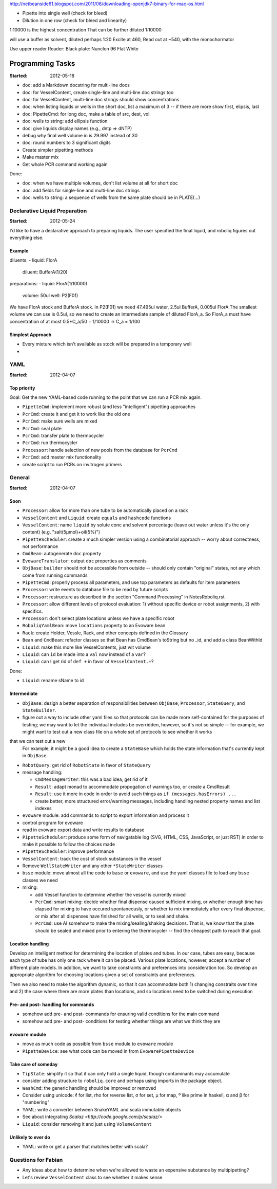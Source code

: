 
http://netbeanside61.blogspot.com/2011/06/downloading-openjdk7-binary-for-mac-os.html

* Pipette into single well (check for bleed)
* Dilution in one row (check for bleed and linearity)

1:10000 is the highest concentration
That can be further diluted 1:10000

will use a buffer as solvent, diluted perhaps 1:20
Excite at 460, Read out at ~540, with the monochormator

Use upper reader
Reader:
Black plate: Nunclon 96 Flat White



=================
Programming Tasks
=================

:Started: 2012-05-18

* doc: add a Markdown docstring for multi-line docs
* doc: for VesselContent, create single-line and multi-line doc strings too
* doc: for VesselContent, multi-line doc strings should show concentrations
* doc: when listing liquids or wells in the short doc, list a maximum of 3 -- if there are more show first, elipsis, last
* doc: PipetteCmd: for long doc, make a table of src, dest, vol
* doc: wells to string: add ellipsis function
* doc: give liquids display names (e.g., dntp => dNTP)
* debug why final well volume in is 29.997 instead of 30
* doc: round numbers to 3 significant digits
* Create simpler pipetting methods
* Make master mix
* Get whole PCR command working again

Done:

* doc: when we have multiple volumes, don't list volume at all for short doc
* doc: add fields for single-line and multi-line doc strings
* doc: wells to string: a sequence of wells from the same plate should be in PLATE(...)


Declarative Liquid Preparation
==============================

:Started: 2012-05-24

I'd like to have a declarative approach to preparing liquids.
The user specified the final liquid, and roboliq figures out everything else.

Example
-------

diluents:
- liquid: FlorA
  diluent: BufferA(1/20)

preparations:
- liquid: FlorA(1/10000)
  volume: 50ul
  well: P2(F01)

We have FlorA stock and BufferA stock.
In P2(F01) we need 47.495ul water, 2.5ul BufferA, 0.005ul FlorA
The smallest volume we can use is 0.5ul, so we need to create an intermediate sample of diluted FlorA_a.
So FlorA_a must have concentration of at most 0.5*C_a/50 = 1/10000 => C_a = 1/100

Simplest Approach
-----------------

* Every mixture which isn't available as stock will be prepared in a temporary well
* 


YAML
====

:Started: 2012-04-07

Top priority
------------

Goal: Get the new YAML-based code running to the point that we can run a PCR mix again.

* ``PipetteCmd``: implement more robust (and less "intelligent") pipetting approaches
* ``PcrCmd``: create it and get it to work like the old one
* ``PcrCmd``: make sure wells are mixed
* ``PcrCmd``: seal plate
* ``PcrCmd``: transfer plate to thermocycler
* ``PcrCmd``: run thermocycler
* ``Processor``: handle selection of new pools from the database for ``PcrCmd``
* ``PcrCmd``: add master mix functionality
* create script to run PCRs on invitrogen primers

General
=======

:Started: 2012-04-07

Soon
----

* ``Processor``: allow for more than one tube to be automatically placed on a rack
* ``VesselContent`` and ``Liquid``: create ``equals`` and ``hashcode`` functions
* ``VesselContent``: name ``liquid`` by solute conc and solvent percentage (leave out water unless it's the only content) (e.g. "salt(5μmol)+oil(5%)")
* ``PipetteScheduler``: create a much simpler version using a combinatorial approach -- worry about correctness, not performance
* ``CmdBean``: autogenerate ``doc`` property
* ``EvowareTranslator``: output ``doc`` properties as comments
* ``ObjBase``: ``builder`` should not be accessible from outside -- should only contain "original" states, not any which come from running commands
* ``PipetteCmd``: properly process all parameters, and use top parameters as defaults for item parameters
* ``Processor``: write events to database file to be read by future scripts
* ``Processor``: restructure as described in the section "Command Processing" in NotesRoboliq.rst
* ``Processor``: allow different levels of protocol evaluation: 1) without specific device or robot assignments, 2) with specifics.
* ``Processor``: don't select plate locations unless we have a specific robot
* ``RoboliqYamlBean``: move ``locations`` property to an Evoware bean
* ``Rack``: create Holder, Vessle, Rack, and other concepts defined in the Glossary
* ``Bean`` and ``CmdBean``: refactor classes so that Bean has CmdBean's toString but no _id, and add a class BeanWithId
* ``Liquid``: make this more like VesselContents, just wit volume
* ``Liquid``: can ``id`` be made into a ``val`` now instead of a ``var``?
* ``Liquid``: can I get rid of ``def +`` in favor of ``VesselContent.+``?

Done:

* ``Liquid``: rename sName to id


Intermediate
------------

* ``ObjBase``: design a better separation of responsibilities between ``ObjBase``, ``Processor``, ``StateQuery``, and ``StateBuilder``.
* figure out a way to include other yaml files so that protocols can be made more self-contained for the purposes of testing; we may want to let the individual includes be overridden, however, so it's not so simple -- for example, we might want to test out a new class file on a whole set of protocols to see whether it works
that we can test out a new 
  For example, it might be a good idea to create a ``StateBase`` which holds the state information that's currently kept in ``ObjBase``.
* ``RobotQuery``: get rid of ``RobotState`` in favor of ``StateQuery``
* message handling:

  * ``CmdMessageWriter``: this was a bad idea, get rid of it
  * ``Result``: adapt monad to accommodate propogation of warnings too, or create a CmdResult
  * ``Result``: use it more in code in order to avoid such things as ``if (messages.hasErrors) ...``
  * create better, more structured error/warning messages, including handling nested property names and list indexes

* ``evoware`` module: add commands to script to export information and process it
* control program for evoware
* read in evoware export data and write results to database
* ``PipetteScheduler``: produce some form of navigatable log (SVG, HTML, CSS, JavaScript, or just RST) in order to make it possible to follow the choices made
* ``PipetteScheduler``: improve performance
* ``VesselContent``: track the cost of stock substances in the vessel
* Remove ``WellStateWriter`` and any other ``*StateWriter`` classes
* ``bsse`` module: move almost all the code to ``base`` or ``evoware``, and use the yaml classes file to load any ``bsse`` classes we need
* mixing:

  * add Vessel function to determine whether the vessel is currently mixed
  * ``PcrCmd``: smart mixing: decide whether final dispense caused sufficient mixing, or whether enough time has elapsed for mixing to have occured spontaneously, or whether to mix immediately after every final dispense, or mix after all dispenses have finished for all wells, or to seal and shake.
  * ``PcrCmd``: use AI somehow to make the mixing/sealing/shaking decisions.  That is, we know that the plate should be sealed and mixed prior to entering the thermocycler -- find the cheapest path to reach that goal.

Location handling
-----------------

Develop an intelligent method for determining the location of plates and tubes.
In our case, tubes are easy, because each type of tube has only one rack where it can be placed.
Various plate locations, however, accept a number of different plate models.
In addition, we want to take constraints and preferences into consideration too.
So develop an appropriate algorithm for choosing locations given a set of constraints and preferences.

Then we also need to make the algorithm dynamic, so that it can accommodate both
1) changing constraits over time and
2) the case where there are more plates than locations, and so locations need to be switched during execution

Pre- and post- handling for commands
------------------------------------

* somehow add pre- and post- commands for ensuring valid conditions for the main command
* somehow add pre- and post- conditions for testing whether things are what we think they are

``evoware`` module
------------------

* move as much code as possible from ``bsse`` module to ``evoware`` module
* ``PipetteDevice``: see what code can be moved in from ``EvowarePipetteDevice``

Take care of someday
--------------------

* ``TipState``: simplify it so that it can only hold a single liquid, though contaminants may accumulate
* consider adding structure to ``roboliq.core`` and perhaps using imports in the package object.
* ``WashCmd``: the generic handling should be improved or removed
* Consider using unicode: ℓ for list, rho for reverse list, σ for set, μ for map, º like prime in haskell, α and β for "numbering"
* YAML: write a converter between SnakeYAML and scala immutable objects
* See about integrating `Scalaz <http://code.google.com/p/scalaz/>`
* ``Liquid``: consider removing it and just using ``VolumeContent``

Unlikely to ever do
-------------------

* YAML: write or get a parser that matches better with scala?


Questions for Fabian
====================

* Any ideas about how to determine when we're allowed to waste an expensive substance by multipipetting?
* Let's review ``VesselContent`` class to see whether it makes sense
